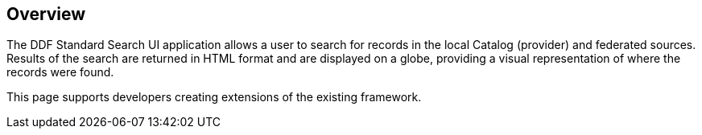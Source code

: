 
== Overview

The DDF Standard Search UI application allows a user to search for records in the local Catalog (provider) and federated sources. Results of the search are returned in HTML format and are displayed on a globe, providing a visual representation of where the records were found.

This page supports developers creating extensions of the existing framework.
